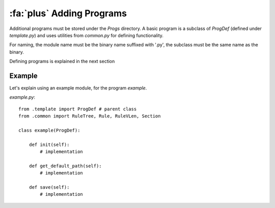 :fa:`plus` Adding Programs
===========================

Additional programs must be stored under the `Progs` directory. A basic
program is a subclass of `ProgDef` (defined under `template.py`) and
uses utilities from `common.py` for defining functionality.

For naming, the module name must be the binary name suffixed with '.py',
the subclass must be the same name as the binary.

Defining programs is explained in the next section


.. _example:

Example
-------

Let's explain using an example module, for the program `example`.

`example.py`::

    from .template import ProgDef # parent class
    from .common import RuleTree, Rule, RuleVLen, Section

    class example(ProgDef):

        def init(self):
            # implementation

        def get_default_path(self):
            # implementation

        def save(self):
            # implementation


